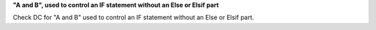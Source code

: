 **"A and B", used to control an IF statement without an Else or Elsif part**

Check DC for "A and B" used to control an IF statement without an Else or
Elsif part.


